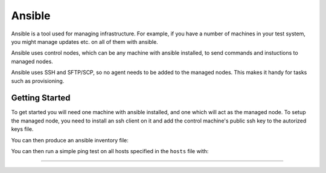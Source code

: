 Ansible
=======

Ansible is a tool used for managing infrastructure. For example, if you have a number
of machines in your test system, you might manage updates etc. on all of them with
ansible.

Ansible uses control nodes, which can be any machine with ansible installed, to send commands
and instuctions to managed nodes.

Ansible uses SSH and SFTP/SCP, so no agent needs to be added to the managed nodes. This makes
it handy for tasks such as provisioning.

Getting Started
---------------

To get started you will need one machine with ansible installed, and one which will act as the
managed node. To setup the managed node, you need to install an ssh client on it and add the 
control machine's public ssh key to the autorized keys file.

You can then produce an ansible inventory file:

.. code-block::
    :caption: Example of an ansible inventory file called "hosts"

    host1 ansible_host=172.17.0.2 ansible_user=user ansible_ssh_private_key_file=~/.ssh/id_rsa

You can then run a simple ping test on all hosts specified in the ``hosts`` file with:

.. code-block::shell
    :caption: Example pinging all hosts

    ansible -i hosts all -m ping

----

